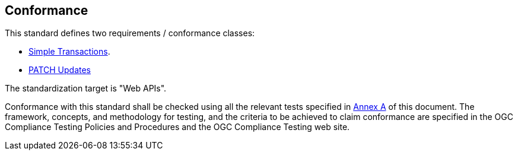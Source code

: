 == Conformance

This standard defines two requirements / conformance classes:

   *  <<rc_simpletx,Simple Transactions>>.
   *  <<rc_simeletx_patch,PATCH Updates>>

The standardization target is "Web APIs".

Conformance with this standard shall be checked using all the relevant tests
specified in <<ats,Annex A>> of this document. The framework, concepts, and
methodology for testing, and the criteria to be achieved to claim conformance
are specified in the OGC Compliance Testing Policies and Procedures and the
OGC Compliance Testing web site.
